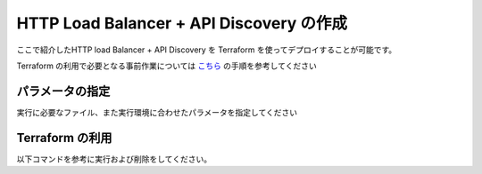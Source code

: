 HTTP Load Balancer + API Discovery の作成
----

ここで紹介したHTTP load Balancer + API Discovery を Terraform を使ってデプロイすることが可能です。

Terraform の利用で必要となる事前作業については `こちら <https://f5j-dc-waap.readthedocs.io/ja/latest/class1/module03/module03.html>`__ の手順を参考してください

パラメータの指定
~~~~

実行に必要なファイル、また実行環境に合わせたパラメータを指定してください

.. code-block:: bash
  :linenos:
  :caption: terraform 実行前作業

  $ git clone https://github.com/BeF5/f5j-dc-waap-automation
  $ cd f5j-dc-waap-automation/terraform/api-discovery

  $ vi terraform.tfvars
  # ** 環境に合わせて適切な内容に変更してください **
  api_p12_file     = "**/path/to/p12file**"        // Path for p12 file downloaded from VoltConsole
  api_url          = "https://**api url**"     // API URL for your tenant

  # 本手順のサンプルで表示したパラメータの場合、以下のようになります 
  myns             = "**your namespace**"      // Name of your namespace
  op_name          = "demo-origin-pool"        // Name of Origin Pool
  pool_port        = "80"                      // Port Number
  server_name1     = "**your target fqdn1**"   // Target Server FQDN1
  server_name2     = "**your target fqdn1**"   // Target Server FQDN2
  httplb_name      = "demo-echo-lb"            // Name of HTTP LoadBalancer
  mydomain         = ["echoapp.f5demo.net"]    // Domain name to be exposed
  
  cert             = "string///**base 64 encode SSL Certificate**"  // SSL Certificate for HTTPS access
  private_key      = "string///**base 64 encode SSL Private Key**"  // SSL Private Key for HTTPS access

Terraform の利用
~~~~

以下コマンドを参考に実行および削除をしてください。

.. code-block:: bash
  :linenos:
  :caption: terraform の実行・削除

  # 実行前事前作業
  $ terraform init
  $ terraform plan

  # 設定のデプロイ
  $ terraform apply

  # 設定の削除
  $ terraform destroy